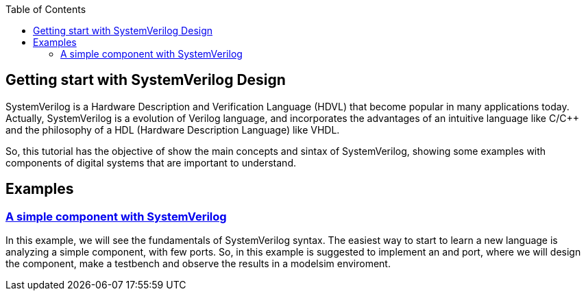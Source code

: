 :toc: left
:stylesheet: ubuntu.css
:linkattrs:
:source-highlighter: pygments
[.text-justify]

== Getting start with SystemVerilog Design

SystemVerilog is a Hardware Description and Verification Language (HDVL) that become popular in many applications today. Actually, SystemVerilog is a evolution of Verilog language, and incorporates the advantages of an intuitive language like C/C++ and the philosophy of a HDL (Hardware Description Language) like VHDL.

So, this tutorial has the objective of show the main concepts and sintax of SystemVerilog, showing some examples with components of digital systems that are important to understand.

== Examples
[.text-justify]
=== link:and_port/and_port.html[A simple component with SystemVerilog]
In this example, we will see the fundamentals of SystemVerilog syntax. The easiest way to start to learn a new language is analyzing a simple component, with few ports. So, in this example is suggested to implement an and port, where we will design the component, make a testbench and observe the results in a modelsim enviroment.
